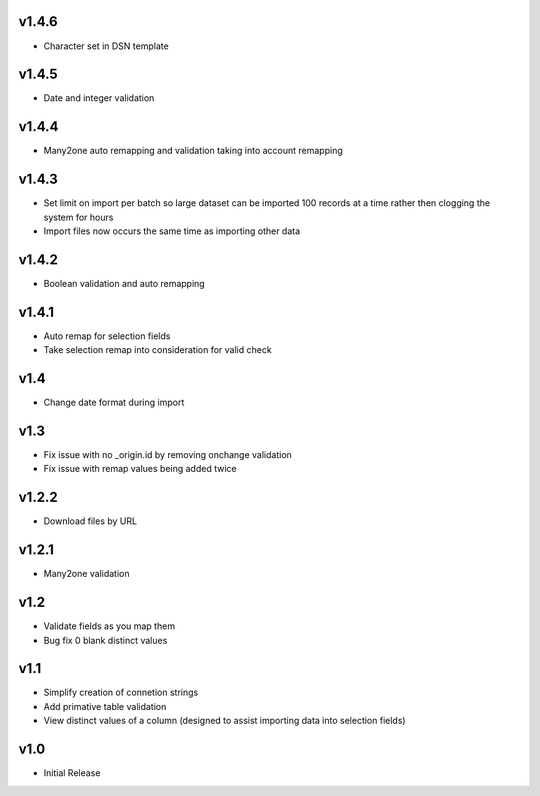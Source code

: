 v1.4.6
======
* Character set in DSN template

v1.4.5
======
* Date and integer validation

v1.4.4
======
* Many2one auto remapping and validation taking into account remapping

v1.4.3
======
* Set limit on import per batch so large dataset can be imported 100 records at a time rather then clogging the system for hours
* Import files now occurs the same time as importing other data

v1.4.2
======
* Boolean validation and auto remapping

v1.4.1
======
* Auto remap for selection fields
* Take selection remap into consideration for valid check

v1.4
====
* Change date format during import

v1.3
====
* Fix issue with no _origin.id by removing onchange validation
* Fix issue with remap values being added twice

v1.2.2
======
* Download files by URL

v1.2.1
======
* Many2one validation

v1.2
====
* Validate fields as you map them
* Bug fix 0 blank distinct values

v1.1
====
* Simplify creation of connetion strings
* Add primative table validation
* View distinct values of a column (designed to assist importing data into selection fields)

v1.0
====
* Initial Release